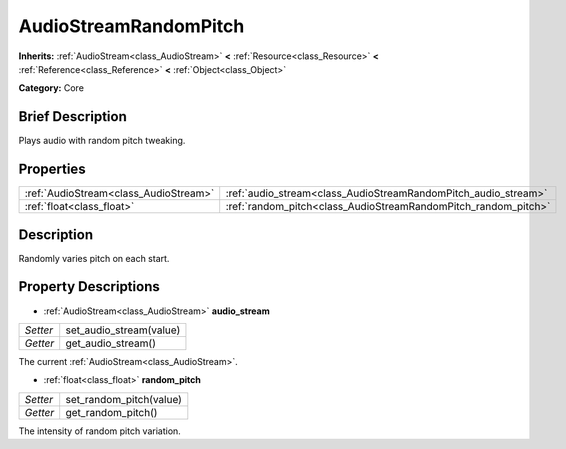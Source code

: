 .. Generated automatically by doc/tools/makerst.py in Godot's source tree.
.. DO NOT EDIT THIS FILE, but the AudioStreamRandomPitch.xml source instead.
.. The source is found in doc/classes or modules/<name>/doc_classes.

.. _class_AudioStreamRandomPitch:

AudioStreamRandomPitch
======================

**Inherits:** :ref:`AudioStream<class_AudioStream>` **<** :ref:`Resource<class_Resource>` **<** :ref:`Reference<class_Reference>` **<** :ref:`Object<class_Object>`

**Category:** Core

Brief Description
-----------------

Plays audio with random pitch tweaking.

Properties
----------

+---------------------------------------+----------------------------------------------------------------+
| :ref:`AudioStream<class_AudioStream>` | :ref:`audio_stream<class_AudioStreamRandomPitch_audio_stream>` |
+---------------------------------------+----------------------------------------------------------------+
| :ref:`float<class_float>`             | :ref:`random_pitch<class_AudioStreamRandomPitch_random_pitch>` |
+---------------------------------------+----------------------------------------------------------------+

Description
-----------

Randomly varies pitch on each start.

Property Descriptions
---------------------

.. _class_AudioStreamRandomPitch_audio_stream:

- :ref:`AudioStream<class_AudioStream>` **audio_stream**

+----------+-------------------------+
| *Setter* | set_audio_stream(value) |
+----------+-------------------------+
| *Getter* | get_audio_stream()      |
+----------+-------------------------+

The current :ref:`AudioStream<class_AudioStream>`.

.. _class_AudioStreamRandomPitch_random_pitch:

- :ref:`float<class_float>` **random_pitch**

+----------+-------------------------+
| *Setter* | set_random_pitch(value) |
+----------+-------------------------+
| *Getter* | get_random_pitch()      |
+----------+-------------------------+

The intensity of random pitch variation.


